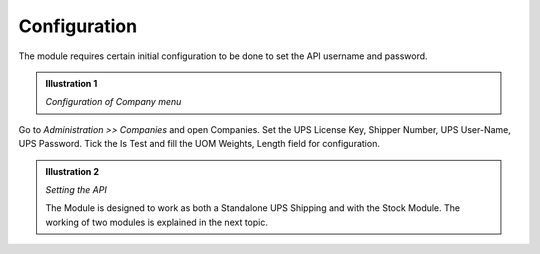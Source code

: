 Configuration
#############

The module requires certain initial configuration to be done to set the API 
username and password.

.. admonition:: **Illustration 1** 

    *Configuration of Company menu*


.. image:: _images/Screenshot5.png
    :width: 1000

Go to *Administration >> Companies* and open Companies. 
Set the UPS License Key, Shipper Number, UPS User-Name, UPS Password.
Tick the Is Test and fill the UOM Weights, Length field for configuration.

.. image:: _images/Screenshot7.png
    :width: 1000
    
.. admonition:: **Illustration 2** 

    *Setting the API*

    The Module is designed to work as both a Standalone UPS Shipping and with the 
    Stock Module. The working of two modules is explained in the next topic.

